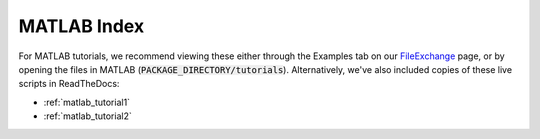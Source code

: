 .. _matlab_index:


MATLAB Index
============

For MATLAB tutorials, we recommend viewing these either through the Examples tab
on our FileExchange_ page, or by opening the files in MATLAB
(:code:`PACKAGE_DIRECTORY/tutorials`). Alternatively, we've also included copies
of these live scripts in ReadTheDocs:

- :ref:`matlab_tutorial1`
- :ref:`matlab_tutorial2`

.. _FileExchange: https://www.mathworks.com/matlabcentral/fileexchange/89827-brainstat